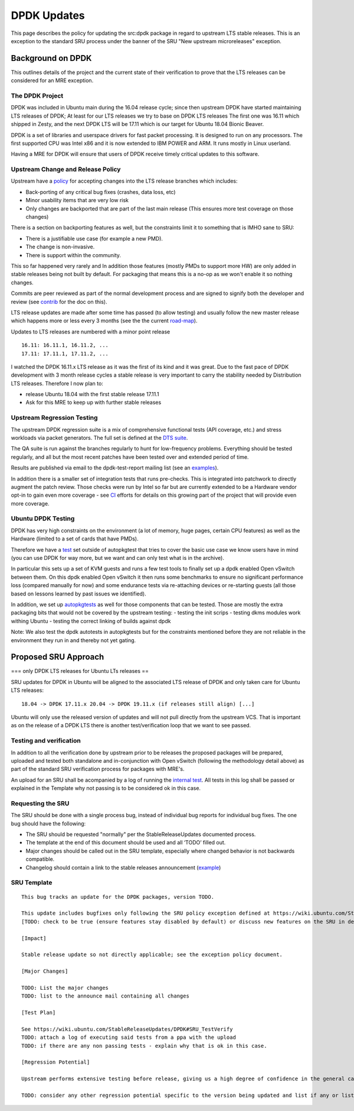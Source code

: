 .. _reference-exception-DPDKUpdates:

DPDK Updates
============

This page describes the policy for updating the src:dpdk package in
regard to upstream LTS stable releases. This is an exception to the
standard SRU process under the banner of the SRU "New upstream
microreleases" exception.

.. _background_on_dpdk:

Background on DPDK
------------------

This outlines details of the project and the current state of their
verification to prove that the LTS releases can be considered for an MRE
exception.

.. _the_dpdk_project:

The DPDK Project
~~~~~~~~~~~~~~~~

DPDK was included in Ubuntu main during the 16.04 release cycle; since
then upstream DPDK have started maintaining LTS releases of DPDK; At
least for our LTS releases we try to base on DPDK LTS releases The first
one was 16.11 which shipped in Zesty, and the next DPDK LTS will be
17.11 which is our target for Ubuntu 18.04 Bionic Beaver.

DPDK is a set of libraries and userspace drivers for fast packet
processing. It is designed to run on any processors. The first supported
CPU was Intel x86 and it is now extended to IBM POWER and ARM. It runs
mostly in Linux userland.

Having a MRE for DPDK will ensure that users of DPDK receive timely
critical updates to this software.

.. _upstream_change_and_release_policy:

Upstream Change and Release Policy
~~~~~~~~~~~~~~~~~~~~~~~~~~~~~~~~~~

Upstream have a
`policy <http://dpdk.org/doc/guides/contributing/stable.html>`__ for
accepting changes into the LTS release branches which includes:

-  Back-porting of any critical bug fixes (crashes, data loss, etc)
-  Minor usability items that are very low risk
-  Only changes are backported that are part of the last main release
   (This ensures more test coverage on those changes)

There is a section on backporting features as well, but the constraints
limit it to something that is IMHO sane to SRU:

-  There is a justifiable use case (for example a new PMD).
-  The change is non-invasive.
-  There is support within the community.

This so far happened very rarely and In addition those features (mostly
PMDs to support more HW) are only added in stable releases being not
built by default. For packaging that means this is a no-op as we won't
enable it so nothing changes.

Commits are peer reviewed as part of the normal development process and
are signed to signify both the developer and review (see
`contrib <http://dpdk.org/doc/guides/contributing/patches.html>`__ for
the doc on this).

LTS release updates are made after some time has passed (to allow
testing) and usually follow the new master release which happens more or
less every 3 months (see the the current
`road-map <http://dpdk.org/dev/roadmap>`__).

Updates to LTS releases are numbered with a minor point release

::

      16.11: 16.11.1, 16.11.2, ...
      17.11: 17.11.1, 17.11.2, ...

I watched the DPDK 16.11.x LTS release as it was the first of its kind
and it was great. Due to the fast pace of DPDK development with 3 month
release cycles a stable release is very important to carry the stability
needed by Distribution LTS releases. Therefore I now plan to:

-  release Ubuntu 18.04 with the first stable release 17.11.1
-  Ask for this MRE to keep up with further stable releases

.. _upstream_regression_testing:

Upstream Regression Testing
~~~~~~~~~~~~~~~~~~~~~~~~~~~

The upstream DPDK regression suite is a mix of comprehensive functional
tests (API coverage, etc.) and stress workloads via packet generators.
The full set is defined at the `DTS
suite <http://dpdk.org/doc/dts/gsg/intro.html>`__.

The QA suite is run against the branches regularly to hunt for
low-frequency problems. Everything should be tested regularly, and all
but the most recent patches have been tested over and extended period of
time.

Results are published via email to the dpdk-test-report mailing list
(see an
`examples <http://dpdk.org/ml/archives/test-report/2017-May/020337.html>`__).

In addition there is a smaller set of integration tests that runs
pre-checks. This is integrated into patchwork to directly augment the
patch review. Those checks were run by Intel so far but are currently
extended to be a Hardware vendor opt-in to gain even more coverage - see
`CI <http://dpdk.org/browse/tools/dpdk-ci/tree/README>`__ efforts for
details on this growing part of the project that will provide even more
coverage.

.. _ubuntu_dpdk_testing:

Ubuntu DPDK Testing
~~~~~~~~~~~~~~~~~~~

DPDK has very high constraints on the environment (a lot of memory, huge
pages, certain CPU features) as well as the Hardware (limited to a set
of cards that have PMDs).

Therefore we have a
`test <https://code.launchpad.net/~ubuntu-server/ubuntu/+source/dpdk-testing/+git/dpdk-testing>`__
set outside of autopkgtest that tries to cover the basic use case we
know users have in mind (you can use DPDK for way more, but we want and
can only test what is in the archive).

In particular this sets up a set of KVM guests and runs a few test tools
to finally set up a dpdk enabled Open vSwitch between them. On this dpdk
enabled Open vSwitch it then runs some benchmarks to ensure no
significant performance loss (compared manually for now) and some
endurance tests via re-attaching devices or re-starting guests (all
those based on lessons learned by past issues we identified).

In addition, we set up
`autopkgtests <http://autopkgtest.ubuntu.com/packages/dpdk>`__ as well
for those components that can be tested. Those are mostly the extra
packaging bits that would not be covered by the upstream testing: -
testing the init scrips - testing dkms modules work withing Ubuntu -
testing the correct linking of builds against dpdk

Note: We also test the dpdk autotests in autopkgtests but for the
constraints mentioned before they are not reliable in the environment
they run in and thereby not yet gating.

.. _proposed_sru_approach:

Proposed SRU Approach
---------------------

=== only DPDK LTS releases for Ubuntu LTs releases ==

SRU updates for DPDK in Ubuntu will be aligned to the associated LTS
release of DPDK and only taken care for Ubuntu LTS releases:

::

    18.04 -> DPDK 17.11.x 20.04 -> DPDK 19.11.x (if releases still align) [...]

Ubuntu will only use the released version of updates and will not pull
directly from the upstream VCS. That is important as on the release of a
DPDK LTS there is another test/verification loop that we want to see
passed.

.. _testing_and_verification:

Testing and verification
~~~~~~~~~~~~~~~~~~~~~~~~

In addition to all the verification done by upstream prior to be
releases the proposed packages will be prepared, uploaded and tested
both standalone and in-conjunction with Open vSwitch (following the
methodology detail above) as part of the standard SRU verification
process for packages with MRE's.

An upload for an SRU shall be acompanied by a log of running the
`internal
test <https://code.launchpad.net/~ubuntu-server/ubuntu/+source/dpdk-testing/+git/dpdk-testing>`__.
All tests in this log shall be passed or explained in the Template why
not passing is to be considered ok in this case.

.. _requesting_the_sru:

Requesting the SRU
~~~~~~~~~~~~~~~~~~

The SRU should be done with a single process bug, instead of individual
bug reports for individual bug fixes. The one bug should have the
following:

-  The SRU should be requested "normally" per the StableReleaseUpdates
   documented process.
-  The template at the end of this document should be used and all
   ‘TODO’ filled out.
-  Major changes should be called out in the SRU template, especially
   where changed behavior is not backwards compatible.
-  Changelog should contain a link to the stable releases announcement
   (`example <http://dpdk.org/ml/archives/announce/2017-December/000163.html>`__)

.. _sru_template:

SRU Template
~~~~~~~~~~~~

::

   This bug tracks an update for the DPDK packages, version TODO.

   This update includes bugfixes only following the SRU policy exception defined at https://wiki.ubuntu.com/StableReleaseUpdates/DPDK.
   [TODO: check to be true (ensure features stay disabled by default) or discuss new features on the SRU in detail if they are applying to "other safe" category (https://wiki.ubuntu.com/StableReleaseUpdates#Other_safe_cases)]

   [Impact]

   Stable release update so not directly applicable; see the exception policy document.

   [Major Changes]

   TODO: List the major changes
   TODO: list to the announce mail containing all changes

   [Test Plan]

   See https://wiki.ubuntu.com/StableReleaseUpdates/DPDK#SRU_TestVerify
   TODO: attach a log of executing said tests from a ppa with the upload
   TODO: if there are any non passing tests - explain why that is ok in this case.

   [Regression Potential]

   Upstream performs extensive testing before release, giving us a high degree of confidence in the general case. There problems are most likely to manifest in Ubuntu-specific integrations, such as in relation to the versions of dependencies available and other packaging-specific matters.

   TODO: consider any other regression potential specific to the version being updated and list if any or list N/A.
